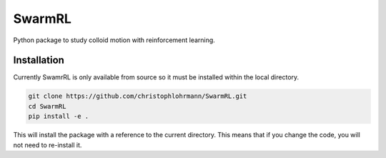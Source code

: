 SwarmRL
-------
Python package to study colloid motion with reinforcement learning.

Installation
============

Currently SwamrRL is only available from source so it must be installed within the local
directory.

.. code-block:: bash

   git clone https://github.com/christophlohrmann/SwarmRL.git
   cd SwarmRL
   pip install -e .

This will install the package with a reference to the current directory.
This means that if you change the code, you will not need to re-install it.
